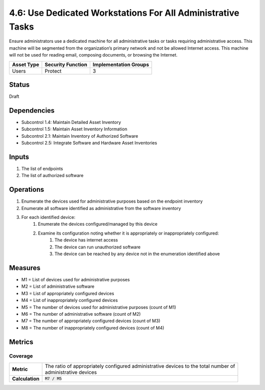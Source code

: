 4.6: Use Dedicated Workstations For All Administrative Tasks
============================================================
Ensure administrators use a dedicated machine for all administrative tasks or tasks requiring administrative access. This machine will be segmented from the organization’s primary network and not be allowed Internet access.  This machine will not be used for reading email, composing documents, or browsing the Internet.

.. list-table::
	:header-rows: 1

	* - Asset Type 
	  - Security Function
	  - Implementation Groups
	* - Users
	  - Protect
	  - 3

Status
------
Draft

Dependencies
------------
* Subcontrol 1.4: Maintain Detailed Asset Inventory
* Subcontrol 1.5: Maintain Asset Inventory Information
* Subcontrol 2.1: Maintain Inventory of Authorized Software
* Subcontrol 2.5: Integrate Software and Hardware Asset Inventories

Inputs
-----------
#. The list of endpoints
#. The list of authorized software

Operations
----------
#. Enumerate the devices used for administrative purposes based on the endpoint inventory
#. Enumerate all software identified as administrative from the software inventory
#. For each identified device:
	#. Enumerate the devices configured/managed by this device
	#. Examine its configuration noting whether it is appropriately or inappropriately configured:
		#. The device has internet access
		#. The device can run unauthorized software
		#. The device can be reached by any device not in the enumeration identified above

Measures
--------
* M1 = List of devices used for administrative purposes
* M2 = List of administrative software
* M3 = List of appropriately configured devices
* M4 = List of inappropriately configured devices
* M5 = The number of devices used for administrative purposes (count of M1)
* M6 = The number of administrative software (count of M2)
* M7 = The number of appropriately configured devices (count of M3)
* M8 = The number of inappropriately configured devices (count of M4)

Metrics
-------

Coverage
^^^^^^^^
.. list-table::

	* - **Metric**
	  - | The ratio of appropriately configured administrative devices to the total number of
	    | administrative devices
	* - **Calculation**
	  - :code:`M7 / M5`

.. history
.. authors
.. license